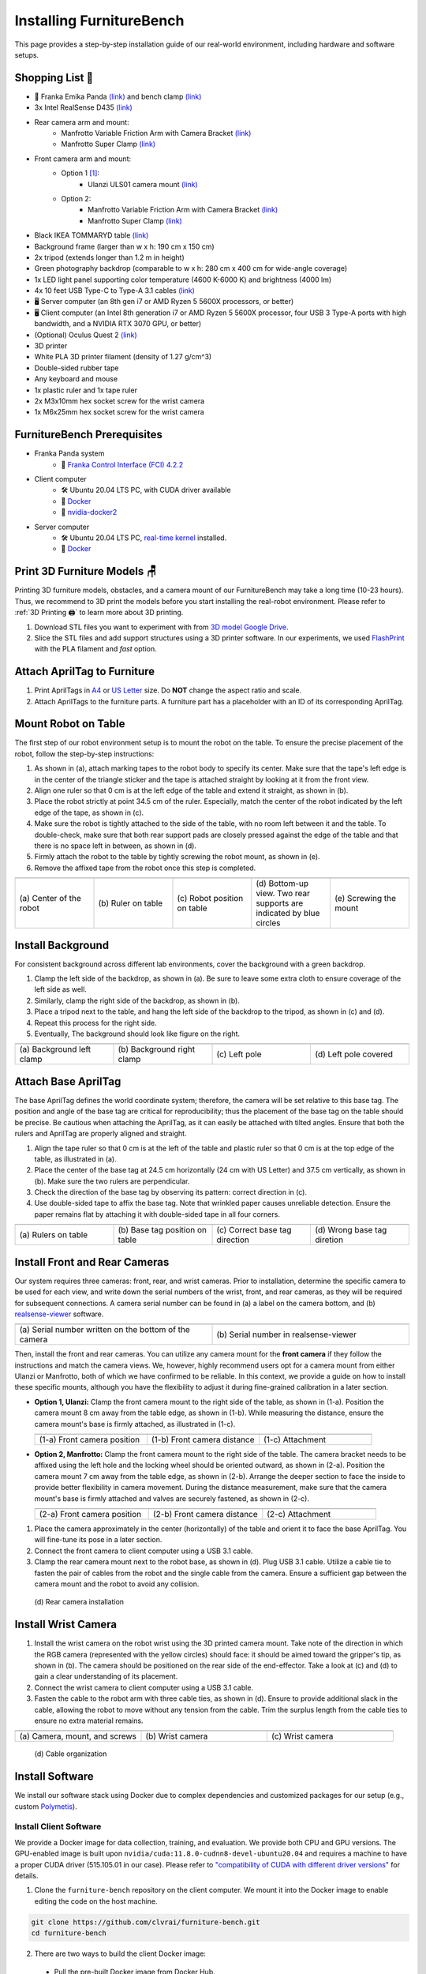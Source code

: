 Installing FurnitureBench
=========================

This page provides a step-by-step installation guide of our real-world environment, including hardware and software setups.


Shopping List 🛒
~~~~~~~~~~~~~~~~~

- 🤖 Franka Emika Panda `(link) <https://www.franka.de/>`__ and bench clamp `(link) <https://download.franka.de/Bench_Clamp.pdf>`__
- 3x Intel RealSense D435 `(link) <https://store.intelrealsense.com/buy-intel-realsense-depth-camera-d435.html>`__
- Rear camera arm and mount:
    - Manfrotto Variable Friction Arm with Camera Bracket `(link) <https://www.manfrotto.com/us-en/photo-variable-friction-arm-with-bracket-244/>`__
    - Manfrotto Super Clamp `(link) <https://www.manfrotto.com/global/super-clamp-w-lt-stud-1-4-2900-035rl/>`__
- Front camera arm and mount:
    - Option 1 [#f1]_:
        - Ulanzi ULS01 camera mount `(link) <https://www.amazon.com/Flexible-Adjustable-Articulated-Rotatable-Aluminum/dp/B08LV7GZVB?th=1>`__
    - Option 2:
        - Manfrotto Variable Friction Arm with Camera Bracket `(link) <https://www.manfrotto.com/us-en/photo-variable-friction-arm-with-bracket-244/>`__
        - Manfrotto Super Clamp `(link) <https://www.manfrotto.com/global/super-clamp-w-lt-stud-1-4-2900-035rl/>`__
- Black IKEA TOMMARYD table `(link) <https://www.ikea.com/us/en/p/tommaryd-table-anthracite-s99304804/>`__
- Background frame (larger than w x h: 190 cm x 150 cm)
- 2x tripod (extends longer than 1.2 m in height)
- Green photography backdrop (comparable to w x h: 280 cm x 400 cm for wide-angle coverage)
- 1x LED light panel supporting color temperature (4600 K-6000 K) and brightness (4000 lm)
- 4x 10 feet USB Type-C to Type-A 3.1 cables `(link) <https://www.amazon.com/AmazonBasics-Double-Braided-Nylon-Type-C/dp/B07D7NNJ61>`__
- 🖥️ Server computer (an 8th gen i7 or AMD Ryzen 5 5600X processors, or better)
- 🖥️ Client computer (an Intel 8th generation i7 or AMD Ryzen 5 5600X processor, four USB 3 Type-A ports with high bandwidth, and a NVIDIA RTX 3070 GPU, or better)
- (Optional) Oculus Quest 2 `(link) <https://store.facebook.com/quest/products/quest-2/>`__
- 3D printer
- White PLA 3D printer filament (density of 1.27 g/cm^3)
- Double-sided rubber tape
- Any keyboard and mouse
- 1x plastic ruler and 1x tape ruler
- 2x M3x10mm hex socket screw for the wrist camera
- 1x M6x25mm hex socket screw for the wrist camera


FurnitureBench Prerequisites
~~~~~~~~~~~~~~~~~~~~~~~~~~~~

- Franka Panda system
    -  📖 `Franka Control Interface (FCI) 4.2.2 <https://frankaemika.github.io/docs/libfranka_changelog.html#id1>`__
- Client computer
    -  🛠️ Ubuntu 20.04 LTS PC, with CUDA driver available
    -  📖 `Docker <https://docs.docker.com/engine/install/ubuntu/>`__
    -  📖 `nvidia-docker2 <https://docs.nvidia.com/datacenter/cloud-native/container-toolkit/install-guide.html#installing-on-ubuntu-and-debian>`__
- Server computer
    -  🛠️ Ubuntu 20.04 LTS PC, `real-time kernel <https://frankaemika.github.io/docs/installation_linux.html#setting-up-the-real-time-kernel>`__ installed.
    -  📖 `Docker <https://docs.docker.com/engine/install/ubuntu/>`__


Print 3D Furniture Models 🪑
~~~~~~~~~~~~~~~~~~~~~~~~~~~~~~

Printing 3D furniture models, obstacles, and a camera mount of our FurnitureBench may take a long time (10-23 hours).
Thus, we recommend to 3D print the models before you start installing the real-robot environment. Please refer to :ref:`3D Printing 🖨️` to learn more about 3D printing.

1. Download STL files you want to experiment with from `3D model Google Drive <https://drive.google.com/drive/folders/1Boj7pyNWklOUVA0ByO0d-J7DM7xfFfRg?usp=sharing>`__.
2. Slice the STL files and add support structures using a 3D printer software. In our experiments, we used `FlashPrint <https://www.flashforge.com/product-detail/FlashPrint-slicer-for-flashforge-fdm-3d-printers>`__ with the PLA filament and *fast* option.


Attach AprilTag to Furniture
~~~~~~~~~~~~~~~~~~~~~~~~~~~~

1. Print AprilTags in `A4 <https://drive.google.com/file/d/11wwA3IrXjIVSwVy1sp0hLcB8-J_9rAxJ/view?usp=sharing>`__ or `US Letter <https://drive.google.com/file/d/1eIG3YspcSumtT-o9NvtCvUtRDWPW5hhU/view?usp=sharing>`__ size. Do **NOT** change the aspect ratio and scale.
2. Attach AprilTags to the furniture parts. A furniture part has a placeholder with an ID of its corresponding AprilTag.

.. checklist::

    Attach AprilTags such that they are oriented correctly:

    -  When cutting the tags from the printed paper, make sure that the printed paper is correctly oriented, allowing you to read the words and numbers from left to right and top to bottom. |apriltag_uncheck_1|
    -  Before attaching the tag to the furniture piece, do NOT alter the orientation of the AprilTag from how it was when you cut it out. |apriltag_uncheck_2|
    -  While attaching the tag, ensure that the number on the corresponding furniture piece is also properly oriented, allowing for left-to-right readability. |apriltag_uncheck_3|

    Use the below example for a sanity check:

    .. |image1| image:: ../_static/images/tag10.jpg
        :width: 130px
        :height: 130px
    .. |image2| image:: ../_static/images/correct_attach.jpg
        :width: 130px
        :height: 180px
    .. |image3| image:: ../_static/images/wrong_attach.jpg
        :width: 130px
        :height: 180px

    +-----------------------------------+--------------------------+-------------------------------------------+
    | |image1|                          |            |image2|      |         |image3|                          |
    +===================================+==========================+===========================================+
    | \(a) square_table leg1 (10)       |  \(b) Correct            |  \(c) Wrong                               |
    +-----------------------------------+--------------------------+-------------------------------------------+


Mount Robot on Table
~~~~~~~~~~~~~~~~~~~~
The first step of our robot environment setup is to mount the robot on the table. To ensure the precise placement of the robot, follow the step-by-step
instructions:

1. As shown in (a), attach marking tapes to the robot body to specify its center. Make sure that the tape's left edge is in the center of the triangle sticker and the tape is attached straight by looking at it from the front view.
2. Align one ruler so that 0 cm is at the left edge of the table and extend it straight, as shown in (b).
3. Place the robot strictly at point 34.5 cm of the ruler. Especially, match the center of the robot indicated by the left edge of the tape, as shown in (c).
4. Make sure the robot is tightly attached to the side of the table, with no room left between it and the table. To double-check, make sure that both rear support pads are closely pressed against the edge of the table and that there is no space left in between, as shown in (d).
5. Firmly attach the robot to the table by tightly screwing the robot mount, as shown in (e).
6. Remove the affixed tape from the robot once this step is completed.

.. |table_image1| image:: ../_static/instruction/center_of_robot_base.jpg
.. |table_image2| image:: ../_static/instruction/robot_placement_ruler.jpg
.. |table_image3| image:: ../_static/instruction/robot_base.jpg
.. |table_image4| image:: ../_static/instruction/robot_mount.jpg
.. |table_image5| image:: ../_static/instruction/firm_screw.jpg

.. table::
    :widths: 20 20 20 20 20

    +---------------------------+----------------------+------------------------------+----------------------------------------------------------------------+-------------------------+
    |      |table_image1|       |    |table_image2|    |        |table_image3|        |                            |table_image4|                            |     |table_image5|      |
    +===========================+======================+==============================+======================================================================+=========================+
    | \(a) Center of the robot  | \(b) Ruler on table  | \(c) Robot position on table | \(d) Bottom-up view. Two rear supports are indicated by blue circles | \(e) Screwing the mount |
    +---------------------------+----------------------+------------------------------+----------------------------------------------------------------------+-------------------------+

.. Checklist::

    - Make sure the robot is installed at 34.5 cm off from the left edge of the table. |mount_uncheck_1|
    - The robot should be tightly attached to the table without margin. |mount_uncheck_2|
    - The robot mount is tightly screwed. |mount_uncheck_3|


Install Background
~~~~~~~~~~~~~~~~~~

.. image:: ../_static/instruction/background.jpg
    :width: 40%
    :align: right
    :alt: background

.. |background_image1| image:: ../_static/instruction/background_left_clamp.jpg
.. |background_image2| image:: ../_static/instruction/background_right_clamp.jpg
.. |background_image3| image:: ../_static/instruction/background_left_pole.jpg
.. |background_image4| image:: ../_static/instruction/background_left_pole_covered.jpg

For consistent background across different lab environments, cover the background
with a green backdrop.

1. Clamp the left side of the backdrop, as shown in (a). Be sure to leave some extra cloth to ensure coverage of the left side as well.
2. Similarly, clamp the right side of the backdrop, as shown in (b).
3. Place a tripod next to the table, and hang the left side of the backdrop to the tripod, as shown in (c) and (d).
4. Repeat this process for the right side.
5. Eventually, The background should look like figure on the right.

.. table::
    :widths: 25 25 25 25

    +----------------------------+-----------------------------+---------------------+------------------------+
    |    |background_image1|     |     |background_image2|     | |background_image3| |  |background_image4|   |
    +============================+=============================+=====================+========================+
    | \(a) Background left clamp | \(b) Background right clamp |   \(c) Left pole    | \(d) Left pole covered |
    +----------------------------+-----------------------------+---------------------+------------------------+


.. Checklist::

    - Make sure there are minimum wrinkles and shadows on the cloth. |background_uncheck_1|
    - Green cloth fully covers the narrow side of the table. |background_uncheck_2|
    - Green cloth covers the left and right edge of the table (at least 1/3 of length) so that the cameras are not disturbed by background noise. |background_uncheck_3|

Attach Base AprilTag
~~~~~~~~~~~~~~~~~~~~~

The base AprilTag defines the world coordinate system; therefore, the camera will be set relative to this base tag. The position and angle of the base tag are critical for reproducibility; thus the placement of the base tag on the table should be precise.
Be cautious when attaching the AprilTag, as it can easily be attached with tilted angles. Ensure that both the rulers and AprilTag are properly aligned and straight.

1. Align the tape ruler so that 0 cm is at the left of the table and plastic ruler so that 0 cm is at the top edge of the table, as illustrated in (a).
2. Place the center of the base tag at 24.5 cm horizontally (24 cm with US Letter) and 37.5 cm vertically, as shown in (b). Make sure the two rulers are perpendicular.
3. Check the direction of the base tag by observing its pattern: correct direction in (c).
4. Use double-sided tape to affix the base tag. Note that wrinkled paper causes unreliable detection. Ensure the paper remains flat by attaching it with double-sided tape in all four corners.

.. |base_apriltag_ruler| image:: ../_static/instruction/base_apriltag_bird.jpg
.. |base_apriltag_coordinate| image:: ../_static/instruction/base_apriltag.jpg
.. |base_apriltag_placement| image:: ../_static/instruction/correct_base_dir.jpg
.. |base_apriltag_example| image:: ../_static/instruction/wrong_base_dir.jpg


.. table::
    :widths: 25 25 25 25

    +--------------------------------------+---------------------------------------+-----------------------------------+-------------------------------------------------+
    | |base_apriltag_ruler|                |    |base_apriltag_coordinate|         | |base_apriltag_placement|         | |base_apriltag_example|                         |
    +======================================+=======================================+===================================+=================================================+
    | \(a) Rulers on table                 | \(b) Base tag position on table       | \(c) Correct base tag direction   | \(d) Wrong base tag diretion                    |
    +--------------------------------------+---------------------------------------+-----------------------------------+-------------------------------------------------+

.. checklist::

    - Double-check the base AprilTag in the exact position (like, less than 2 mm error). |base_uncheck_1|
    - The base AprilTag is firmly attached flat without wrinkles. |base_uncheck_2|
    - Check the pattern of the base tag to ensure its correct direction. |base_uncheck_3|

Install Front and Rear Cameras
~~~~~~~~~~~~~~~~~~~~~~~~~~~~~~

.. .. image:: ../_static/instruction/camera_serial.jpg
..     :width: 30%
..     :align: right
..     :alt: camera_serial

.. |camera_serial| image:: ../_static/instruction/camera_serial.jpg
    :scale: 50
.. |camera_serial_realsense_viewer| image:: ../_static/instruction/serial_realsense_viewer.jpg
    :scale: 15

Our system requires three cameras: front, rear, and wrist cameras. Prior to installation, determine
the specific camera to be used for each view, and write down the serial numbers of the wrist, front, and rear cameras, as they will be required for subsequent connections.
A camera serial number can be found in (a) a label on the camera bottom, and (b) `realsense-viewer <https://github.com/IntelRealSense/librealsense/blob/master/doc/distribution_linux.md>`__ software.

.. table::
    :widths: 15 15

    +--------------------------------------------------------+----------------------------------------+
    | |camera_serial|                                        | |camera_serial_realsense_viewer|       |
    +========================================================+========================================+
    | \(a) Serial number written on the bottom of the camera | \(b) Serial number in realsense-viewer |
    +--------------------------------------------------------+----------------------------------------+

Then, install the front and rear cameras. You can utilize any camera mount for the **front
camera** if they follow the instructions and match the camera views. We, however, highly
recommend users opt for a camera mount from either Ulanzi or Manfrotto, both of which we have
confirmed to be reliable. In this context, we provide a guide on how to install these specific mounts,
although you have the flexibility to adjust it during fine-grained calibration in a later section.

.. |front_camera_position| image:: ../_static/instruction/front_camera_position.jpg
.. |front_camera_distance| image:: ../_static/instruction/front_camera_distance.jpg
.. |front_camera_firmly_attached| image:: ../_static/instruction/front_camera_firmly_attached.jpg

.. |manfrotto_front_camera_position| image:: ../_static/instruction/manfrotto_front_camera_position.jpg
.. |manfrotto_front_camera_distance| image:: ../_static/instruction/manfrotto_front_camera_distance.jpg
.. |manfrotto_front_camera_firmly_attached| image:: ../_static/instruction/manfrotto_front_camera_firmly_attached.jpg

- **Option 1, Ulanzi:** Clamp the front camera mount to the right side of the table, as shown in (1-a). Position the camera mount 8 cm away from the table edge, as shown in (1-b). While measuring the distance, ensure the camera mount's base is firmly attached, as illustrated in (1-c).

  .. table::
      :widths: 30 30 30

      +------------------------------+------------------------------+--------------------------------+
      | |front_camera_position|      | |front_camera_distance|      | |front_camera_firmly_attached| |
      +==============================+==============================+================================+
      | \(1-a) Front camera position | \(1-b) Front camera distance | \(1-c) Attachment              |
      +------------------------------+------------------------------+--------------------------------+

- **Option 2, Manfrotto:** Clamp the front camera mount to the right side of the table. The camera bracket needs to be affixed using the left hole and the locking wheel should be oriented outward, as shown in (2-a). Position the camera mount 7 cm away from the table edge, as shown in (2-b).  Arrange the deeper section to face the inside to provide better flexibility in camera movement. During the distance measurement, make sure that the camera mount's base is firmly attached and valves are securely fastened, as shown in (2-c).

  .. table::
      :widths: 30 30 30

      +-----------------------------------+-----------------------------------+------------------------------------------+
      | |manfrotto_front_camera_position| | |manfrotto_front_camera_distance| | |manfrotto_front_camera_firmly_attached| |
      +===================================+===================================+==========================================+
      | \(2-a) Front camera position      | \(2-b) Front camera distance      | \(2-c) Attachment                        |
      +-----------------------------------+-----------------------------------+------------------------------------------+

1. Place the camera approximately in the center (horizontally) of the table and orient it to face the base AprilTag. You will fine-tune its pose in a later section.
2. Connect the front camera to client computer using a USB 3.1 cable.
3. Clamp the rear camera mount next to the robot base, as shown in (d). Plug USB 3.1 cable. Utilize a cable tie to fasten the pair of cables from the robot and the single cable from the camera. Ensure a sufficient gap between the camera mount and the robot to avoid any collision.

.. figure:: ../_static/instruction/rear_camera_installation.jpg
    :width: 60%
    :alt: rear_camera

    \(d) Rear camera installation


Install Wrist Camera
~~~~~~~~~~~~~~~~~~~~

1. Install the wrist camera on the robot wrist using the 3D printed camera mount. Take note of the direction in which the RGB camera (represented with the yellow circles) should face: it should be aimed toward the gripper's tip, as shown in (b). The camera should be positioned on the rear side of the end-effector. Take a look at (c) and (d) to gain a clear understanding of its placement.
2. Connect the wrist camera to client computer using a USB 3.1 cable.
3. Fasten the cable to the robot arm with three cable ties, as shown in (d). Ensure to provide additional slack in the cable, allowing the robot to move without any tension from the cable. Trim the surplus length from the cable ties to ensure no extra material remains.

.. |camera_mount_screw| image:: ../_static/instruction/camera_nuts.jpg
.. |wrist_camera| image:: ../_static/instruction/camera_down_view.jpg
.. |wrist_camera2| image:: ../_static/instruction/wrist_position.jpg

.. table::
    :widths: 25 25 25

    +--------------------------------+-------------------+---------------------+
    | |camera_mount_screw|           | |wrist_camera|    | |wrist_camera2|     |
    +================================+===================+=====================+
    | \(a) Camera, mount, and screws | \(b) Wrist camera | \(c) Wrist camera   |
    +--------------------------------+-------------------+---------------------+

.. figure:: ../_static/instruction/cable_tie.jpg
    :width: 60%
    :alt: cable_organization

    \(d) Cable organization

.. checklist::

    - Ensure the direction of the wrist camera is correctly set. The camera is positioned on end-effector's back side, and the cable is plugged to the left when viewed from the back. Firmly attach the camera and camera mount to the robot by tightening the screws. |wrist_uncheck_1|
    - Three cable ties are fastened as shown in (d). |wrist_uncheck_2|
    - The cable has additional slack. |wrist_uncheck_3|
    - The surplus length from the cable ties is trimmed. |wrist_uncheck_4|


Install Software
~~~~~~~~~~~~~~~~

We install our software stack using Docker due to complex dependencies and customized packages for our setup (e.g., custom `Polymetis <https://github.com/facebookresearch/fairo/tree/main/polymetis>`__).


Install Client Software
-----------------------

We provide a Docker image for data collection, training, and evaluation. We provide both CPU and GPU versions. The GPU-enabled image is built upon ``nvidia/cuda:11.8.0-cudnn8-devel-ubuntu20.04`` and requires a machine to have a proper CUDA driver (515.105.01 in our case). Please refer to `"compatibility of CUDA with different driver versions" <https://docs.nvidia.com/deploy/cuda-compatibility/index.html#deployment-consideration-forward>`__ for details.

1. Clone the ``furniture-bench`` repository on the client computer. We mount it into the Docker image to enable editing the code on the host machine.

.. code:: bash

  git clone https://github.com/clvrai/furniture-bench.git
  cd furniture-bench

2. There are two ways to build the client Docker image:

  - Pull the pre-built Docker image from Docker Hub.

    .. code:: bash

      # GPU version
      docker pull furniturebench/client-gpu:latest

      # CPU-only version
      docker pull furniturebench/client:latest

  - Or build the Docker image.

    .. code:: bash

      # GPU version
      DOCKER_BUILDKIT=1 docker build -t client-gpu . -f docker/client_gpu.Dockerfile
      
      # CPU-only version
      DOCKER_BUILDKIT=1 docker build -t client . -f docker/client.Dockerfile

      # Franka Research 3 (FR3) w/ GPU
      DOCKER_BUILDKIT=1 docker build --ssh default  -t client12_2_research3 . -f docker/client_gpu12_2_research3.Dockerfile

Install Server Software
-----------------------

The server computer needs a real-time kernel and high-speed CPU (e.g., at least Intel i7 8th generation or AMD Ryzen 5 5600X CPU) for high frequency robot control of a Franka Panda arm. Similar to the client computer, we install the server software using Docker:

1. Clone the ``furniture-bench`` repository on the server computer.

.. code:: bash

  git clone https://github.com/clvrai/furniture-bench.git
  cd furniture-bench

2. There are two ways to build the server Docker image:

  - Pull the pre-built Docker image from Docker Hub.

    .. code:: bash

       docker pull furniturebench/server:latest

  - Or build the Docker image.

    .. code:: bash

       DOCKER_BUILDKIT=1 docker build -t server . -f docker/server.Dockerfile
       
       # Franka Research 3 (FR3)
       DOCKER_BUILDKIT=1 docker build --ssh default  -t server_research3 . -f docker/server_research3.Dockerfile


Run Client
~~~~~~~~~~

1. Set up the environment variables. Consider storing variables in ``.bashrc`` or ``.zshrc`` so that you don't have to set them every time.

  - Set the absolute path to the ``furniture-bench`` repo.

    .. code:: bash

      export FURNITURE_BENCH=<path/to/furniture-bench>

  - (Optional) If you want to use FurnitureSim, specify the absolute path to IsaacGym downloaded from https://developer.nvidia.com/isaac-gym.

    .. code:: bash

      export ISAAC_GYM_PATH=<path/to/isaacgym>

  - (Optional) Environment variable for extra mounting (e.g., for data collection). This will set Docker Volume flag ``-v $HOST_DATA_MOUNT:$CONTAINER_DATA_MOUNT``.

    .. code:: bash

      export HOST_DATA_MOUNT=<path/to/host_dir>
      export CONTAINER_DATA_MOUNT=<path/to/container_dir>

2. Run the client image. ``launch_client.sh`` will read the environment variables and run the Docker image. You need to specify the option (``--gpu``, ``--cpu``, ``--sim-gpu``) and the image type (``--built`` or ``--pulled``).

.. code:: bash

  # GPU image + locally built
  ./launch_client.sh --gpu --built

  # CPU image + pulled from Docker Hub
  ./launch_client.sh --cpu --pulled

  # GPU image with FurnitureSim + pulled from Docker Hub
  ./launch_client.sh --sim-gpu --pulled
  
  # GPU image with FurnitureSim for Franka Research 3 (FR3) + locally built
  ./launch_client.sh --sim-gpu --built_12_2_research3

.. tip::

    - The ``--gpu`` and ``--sim-gpu`` options share the same underlying Docker image. The only difference between them is that the ``--sim-gpu`` option verifies whether the IsaacGym is properly installed and its path is correctly set. If not, an error message will be displayed and the program will be terminated.
    - If you use a Docker image other than ``--pulled`` or ``--built``, you can specify the image name using ``CLIENT_DOCKER`` environment variable. For example, ``export CLIENT_DOCKER=custom-built``. Once set, you can execute ``launch_client.sh`` with a single argument, such as ``./launch_client.sh --gpu``. This command will internally read the environment variable and run the custom-built Docker image.


Set Up Connection
~~~~~~~~~~~~~~~~~

.. image:: ../_static/instruction/example_network_setup.jpg
    :width: 50%
    :align: right
    :alt: example_network_setup

The server, client, and robot communicate through a local Ethernet network, as shown in the figure on the right.

To establish connections to the server and cameras, the client Docker container needs the following environment variables to be set:

.. code-block:: bash

    export SERVER_IP=<IP of the server computer>  # e.g., 192.168.0.138
    export CAM_WRIST_SERIAL=<serial number of the wrist camera>
    export CAM_FRONT_SERIAL=<serial number of the front camera>
    export CAM_REAR_SERIAL=<serial number of the rear camera>

To maintain the connection permanently, you can modify lines 12-15 in ``furniture_bench/config.py``:

.. code-block:: bash

    SERVER_IP = os.getenv("SERVER_IP", "<IP of the server computer>")
    CAM_WRIST_SERIAL = os.getenv("CAM_WRIST_SERIAL", "<serial number of the wrist camera>")
    CAM_FRONT_SERIAL = os.getenv("CAM_FRONT_SERIAL", "<serial number of the front camera>")
    CAM_REAR_SERIAL = os.getenv("CAM_REAR_SERIAL", "<serial number of the rear camera>")

If you use FR3, you should set the following environment variable in ``furniture_bench/config.py``:

.. code-block:: bash

    config.robot.FR3 = True # Default is False


To make sure that all the cameras are correctly installed and appropriately connected, execute the following command in the client Docker container and confirm the items in the checklist.

.. code-block:: bash

    cd /furniture-bench
    python furniture_bench/scripts/run_cam_april.py

.. figure:: ../_static/instruction/image_view.jpg
    :width: 80%
    :align: center
    :alt: image_view

    Camera observations

.. checklist::

    - Ensure that the camera displays the wrist, front, and rear views in left-to-right order, as shown in the image above. |connection_uncheck_1|
    - The wrist camera view must observe both gripper tips as shown in the left image. |connection_uncheck_2|
    - The rear camera should be able to detect the two markers present on the base tag, as shown in the right image. |connection_uncheck_3|


Run Server
~~~~~~~~~~

To operate the robot, you need to activate FCI (Franka Control Interface) and launch a server-side daemon as explained below:

1. Access the control interface website.
2. Unlock the robot in the Franka Emika web interface, as shown in (a).
3. Release the activation button, as shown in (b). The light on the robot base should turn blue after releasing the button.
4. Activate FCI in the web interface, as shown in (c).

.. |unlock| image:: ../_static/instruction/unlock.jpg
.. |release_activation| image:: ../_static/instruction/release_activation.png
.. |activate_FCI| image:: ../_static/instruction/activate_FCI.jpg

.. table::
    :widths: 30 30 30

    +-------------+-------------------------+-------------------+
    | |unlock|    | |release_activation|    | |activate_FCI|    |
    +=============+=========================+===================+
    | \(a) Unlock | \(b) release activation | \(c) activate FCI |
    +-------------+-------------------------+-------------------+

Then, launch a server-side daemon:

1. Set the absolute path to the ``furniture-bench`` repo in the server computer.

.. code:: bash

  export FURNITURE_BENCH=<path/to/furniture-bench>

2. Launch the server Docker container.

.. code:: bash

  ./launch_server.sh --pulled  # (case 1) Docker pull.
  ./launch_server.sh --built   # (case 2) Local build.
  ./launch_server.sh --built-research3 # (case 3) Local build for Franka Research 3 (FR3)

3. Specify IP of Franka Control (shop floor network), not IP of the Robot arm, in the server Docker container.

.. code:: bash

  export ROBOT_IP=<IP of the robot controller>  # e.g., 192.168.0.10

4. Launch the server daemon in the server Docker container.

.. code:: bash

  /furniture-bench/launch_daemon.sh
  
  /furniture-bench/launch_daemon.sh --FR3 # For Franka Research 3 (FR3)

.. tip::

    Note that the only program that needs to be run on the server side is the *daemon*.
    Other programs, such as the camera setup, policy training, and data collection, are all run on the client side.


Test Software Setup
~~~~~~~~~~~~~~~~~~~

Execute the following script in a client Docker container and see whether the robot moves to the reset pose.

.. code::

    python furniture_bench/scripts/reset.py


Fine-tune Front Camera Pose
~~~~~~~~~~~~~~~~~~~~~~~~~~~

We provide a visualization tool to help calibrate the front camera pose with the pre-recorded view overlaid on top of the current camera view. The calibration can be achieved by matching the numbers and images shown in our calibration tool.

.. image:: ../_static/instruction/coordinate.jpg
    :width: 40%
    :align: right
    :alt: coordinate

In our visualization tool, the image from the current view is displayed as a solid layer, while the reference image you need to match appears transparent. The number indicates the deviation of the current camera poses from the desired pose. The red texts indicate that the deviation exceeds the threshold (±0.004 for the position (pos), ±0.8 for the rotation (rot)), whereas green texts represent that it is within acceptable the boundary. Refer to the figure on the right for a better understanding of the coordinate system to adjust the camera pose

1. First, run the following command to move the robot up to prevent it from blocking the camera's view.

.. code::

  python furniture_bench/scripts/move_up.py

2. Run the camera calibration tool:

.. code::

  python furniture_bench/scripts/calibration.py --target setup_front

3. Adjust the camera to **match both images and numbers**.
4. Here is the list of *tips* for matching the camera pose:
    - For the Ulanzi camera mount, first adjust the height of the camera mount to match the z position, and then fasten it in place.
    - When dealing with the Manfrotto camera mount, prioritize matching all settings except for the x position, given that it can be independently modified using the camera bracket.
    - In the beginning, ignore the numbers and focus on aligning the table outline and robot base (using the two holes in the robot base as reference points). Take a look at how the matched image looks like in (a).
    - Iterative adjust position and rotation to match the alignment and numbers. Based on our experience, it was simpler first to align the position and then adjust the rotation minutely for best alignment.


.. |setup_fromt_calibrated| image:: ../_static/instruction/setup_front_calibrated.jpg
.. |setup_fromt_number_match_image_mismatch| image:: ../_static/instruction/setup_front_number_match_image_mismatch.jpg
.. |setup_front_number_mismatch_image_match| image:: ../_static/instruction/setup_front_number_mismatch_image_match.jpg

.. table::
    :widths: 30 30 30

    +-------------------------------------+--------------------------------------------+--------------------------------------------+
    | |setup_fromt_calibrated|            | |setup_fromt_number_match_image_mismatch|  | |setup_front_number_mismatch_image_match|  |
    +=====================================+============================================+============================================+
    | \(a) Numbers and image matched      | \(b) Number matched, image mismatched      | \(c) image matched, number mismatched      |
    +-------------------------------------+--------------------------------------------+--------------------------------------------+

.. checklist::

    - All numbers on the screen should turn green. |front_uncheck_1|
    - The boundary of the table and the base AprilTag must be aligned with the pre-recorded image. |front_uncheck_2|
    - The position of the robot base (i.e., two holes) should exactly match the pre-recorded image. |front_uncheck_3|


Install Obstacle
~~~~~~~~~~~~~~~~

The 3D printed obstacle can be attached to the table using double-sided rubber tape. The exact pose of the obstacle can be viewed using our calibration tool, as shown in the figure below.

1. Install the obstacle with the guidance of the provided visualization tool:

.. code-block:: bash

  python furniture_bench/scripts/calibration.py --target obstacle

2. Attach the obstacle to the table while aligning it with the pre-recorded obstacle pose.

.. figure:: ../_static/instruction/obstacle.jpg
    :width: 80%
    :align: center
    :alt: obstacle

    \(a) Obstacle installation.

3. Affix the obstacle with double-sided rubber tape, as shown in the figure below. Make sure the obstacle does not move when pushed.

.. figure:: ../_static/instruction/obstacle_affix.jpg
    :width: 80%
    :align: center
    :alt: obstacle

    \(b) Affix obstacle. The red circles represent where to attach the double-sided rubber tape.

.. checklist::

    - Adjust the obstacle to identically match the transparent one in the visualization tool, as shown in the right figure of (a). There should be no discrepancy. |obstacle_uncheck_1|
    - Firmly attach the obstacle using double-sided rubber tape to prevent it from moving when pushed. |obstacle_uncheck_2|


Set Up Light
~~~~~~~~~~~~

During the data collection process, we randomize the light temperature between 4600 K-6000 K as well as the intensity,
position, and direction of the light. On the other hand, during the evaluation process, it is essential to maintain lighting conditions
as similar as possible. To accomplish this, the light should be placed on the left side of the table, as shown in :ref:`FurnitureBench Overview`.
Furthermore, the temperature range of 4600 K to 6000 K and the brightness range of 500 lm to 1000 lm should be set for the
lighting panel.


Test Environment
~~~~~~~~~~~~~~~~

.. image:: ../_static/instruction/reproducibility_performance.jpg
    :width: 45%
    :align: right
    :alt: reproducibility_performance

To verify if the environment setup is correctly done, test runs can be performed using a pre-trained policy for one leg assembly task. The evaluation results can be compared with the original environment, shown in the figure on the right.

The one-leg assembly consists of phases: (1) pick up the tabletop, (2) push to the corner, (3) pick up the leg, (4) insert the leg, and (5) screw the leg. The pre-trained policy should be able to achieve more than 3 phases on average with the 15-30% success rate on the full one-leg assembly task.

1. Before evaluation, make sure the following requirements are met:

.. checklist::

    -  Double-check the camera calibration using the following script. All the numbers should be green and the robot base, obstacle, and base tag should be aligned accurately: |test_uncheck_1|

    .. code::

      python furniture_bench/scripts/calibration.py --target one_leg

    - Green backdrop cloth has minimum wrinkles. |test_uncheck_2|
    - Wipe three camera lenses using a lens cloth, as they may be blurry from fingerprint smudges. |test_uncheck_3|

2. Install requirements for the evaluation:

.. code::

    pip install -r implicit_q_learning/requirements.txt
    pip install -e r3m
    pip install -e vip

3. Place the furniture components randomly within the workspace, as shown in the figure below.

.. figure:: ../_static/instruction/furniture_placement.jpg
    :width: 60%
    :alt: initialization_GUI_prompt

    Furniture placement.

4. Evaluate the pre-trained policy using the following script:

.. code::

  ./evaluate.sh --low

|

  - This evaluation script will first ask to initialize the environment. As shown in (a), the GUI indicates where furniture parts should be positioned.
  - Rearrange the furniture parts following the GUI. If every part is correctly placed, the screen will prompt “initialization done”, as shown in (b).
  - Once the initialization is done, press “Enter” to execute the policy. Make sure that there is nothing but furniture parts in the workspace.

  .. |init_GUI_prompt| image:: ../_static/instruction/initialization_GUI_prompt.jpg
  .. |init_done| image:: ../_static/instruction/initialization_done.jpg

  .. table::
      :widths: 30 30

      +-----------------------------------------------------------------------+----------------------------------------------------------------------------------+
      | |init_GUI_prompt|                                                     | |init_done|                                                                      |
      +=======================================================================+==================================================================================+
      | \(a) Visualization tool and prompt indicates where to place each part | \(b) Initialization done. After this stage, press ”Enter” to execute the policy. |
      +-----------------------------------------------------------------------+----------------------------------------------------------------------------------+

.. checklist::

    - The evaluation result should match the result in the paper. |result_uncheck_1|
    - During execution, ensure that robot does not collide itself or to other objects. |result_uncheck_2|

.. rubric:: Footnotes

.. [#f1] We offer two distinct options for the camera mount, each depends on your choices for the front camera mount. Throughout our evaluations, we utilized Option 2. However, during subsequent user testing, we observed that some participants found Option 1 to be more intuitive to set up due to its ability to independently move the camera arm along different axes.  Both these options are detailed in our step-by-step setup guide.



.. |apriltag_uncheck_1| raw:: html

    <div class="check_wrap"> <input type="checkbox" id="check_btn_apriltag_1"/> <label for="check_btn_apriltag_1"><span></span></label> </div>

.. |apriltag_uncheck_2| raw:: html

    <div class="check_wrap"> <input type="checkbox" id="check_btn_apriltag_2"/> <label for="check_btn_apriltag_2"><span></span></label> </div>

.. |apriltag_uncheck_3| raw:: html

    <div class="check_wrap"> <input type="checkbox" id="check_btn_apriltag_3"/> <label for="check_btn_apriltag_3"><span></span></label> </div>

.. |mount_uncheck_1| raw:: html

    <div class="check_wrap"> <input type="checkbox" id="check_btn_mount_1"/> <label for="check_btn_mount_1"><span></span></label> </div>

.. |mount_uncheck_2| raw:: html

    <div class="check_wrap"> <input type="checkbox" id="check_btn_mount_2"/> <label for="check_btn_mount_2"><span></span></label> </div>

.. |mount_uncheck_3| raw:: html

    <div class="check_wrap"> <input type="checkbox" id="check_btn_mount_3"/> <label for="check_btn_mount_3"><span></span></label> </div>

.. |background_uncheck_1| raw:: html

    <div class="check_wrap"> <input type="checkbox" id="check_btn_background_1"/> <label for="check_btn_background_1"><span></span></label> </div>

.. |background_uncheck_2| raw:: html

    <div class="check_wrap"> <input type="checkbox" id="check_btn_background_2"/> <label for="check_btn_background_2"><span></span></label> </div>

.. |background_uncheck_3| raw:: html

    <div class="check_wrap"> <input type="checkbox" id="check_btn_background_3"/> <label for="check_btn_background_3"><span></span></label> </div>

.. |base_uncheck_1| raw:: html

    <div class="check_wrap"> <input type="checkbox" id="check_btn_base_1"/> <label for="check_btn_base_1"><span></span></label> </div>

.. |base_uncheck_2| raw:: html

    <div class="check_wrap"> <input type="checkbox" id="check_btn_base_2"/> <label for="check_btn_base_2"><span></span></label> </div>

.. |base_uncheck_3| raw:: html

    <div class="check_wrap"> <input type="checkbox" id="check_btn_base_3"/> <label for="check_btn_base_3"><span></span></label> </div>

.. |wrist_uncheck_1| raw:: html

    <div class="check_wrap"> <input type="checkbox" id="check_btn_wrist_1"/> <label for="check_btn_wrist_1"><span></span></label> </div>

.. |wrist_uncheck_2| raw:: html

    <div class="check_wrap"> <input type="checkbox" id="check_btn_wrist_2"/> <label for="check_btn_wrist_2"><span></span></label> </div>

.. |wrist_uncheck_3| raw:: html

    <div class="check_wrap"> <input type="checkbox" id="check_btn_wrist_3"/> <label for="check_btn_wrist_3"><span></span></label> </div>

.. |wrist_uncheck_4| raw:: html

    <div class="check_wrap"> <input type="checkbox" id="check_btn_wrist_4"/> <label for="check_btn_wrist_4"><span></span></label> </div>

.. |connection_uncheck_1| raw:: html

    <div class="check_wrap"> <input type="checkbox" id="check_btn_connection_1"/> <label for="check_btn_connection_1"><span></span></label> </div>

.. |connection_uncheck_2| raw:: html

    <div class="check_wrap"> <input type="checkbox" id="check_btn_connection_2"/> <label for="check_btn_connection_2"><span></span></label> </div>

.. |connection_uncheck_3| raw:: html

    <div class="check_wrap"> <input type="checkbox" id="check_btn_connection_3"/> <label for="check_btn_connection_3"><span></span></label> </div>

.. |front_uncheck_1| raw:: html

    <div class="check_wrap"> <input type="checkbox" id="check_btn_front_1"/> <label for="check_btn_front_1"><span></span></label> </div>

.. |front_uncheck_2| raw:: html

    <div class="check_wrap"> <input type="checkbox" id="check_btn_front_2"/> <label for="check_btn_front_2"><span></span></label> </div>

.. |front_uncheck_3| raw:: html

    <div class="check_wrap"> <input type="checkbox" id="check_btn_front_3"/> <label for="check_btn_front_3"><span></span></label> </div>

.. |obstacle_uncheck_1| raw:: html

    <div class="check_wrap"> <input type="checkbox" id="check_btn_obstacle_1"/> <label for="check_btn_obstacle_1"><span></span></label> </div>

.. |obstacle_uncheck_2| raw:: html

    <div class="check_wrap"> <input type="checkbox" id="check_btn_obstacle_2"/> <label for="check_btn_obstacle_2"><span></span></label> </div>

.. |test_uncheck_1| raw:: html

    <div class="check_wrap"> <input type="checkbox" id="check_btn_test_1"/> <label for="check_btn_test_1"><span></span></label> </div>

.. |test_uncheck_2| raw:: html

    <div class="check_wrap"> <input type="checkbox" id="check_btn_test_2"/> <label for="check_btn_test_2"><span></span></label> </div>

.. |test_uncheck_3| raw:: html

    <div class="check_wrap"> <input type="checkbox" id="check_btn_test_3"/> <label for="check_btn_test_3"><span></span></label> </div>


.. |result_uncheck_1| raw:: html

    <div class="check_wrap"> <input type="checkbox" id="check_btn_result_1"/> <label for="check_btn_result_1"><span></span></label> </div>

.. |result_uncheck_2| raw:: html

    <div class="check_wrap"> <input type="checkbox" id="check_btn_result_2"/> <label for="check_btn_result_2"><span></span></label> </div>
